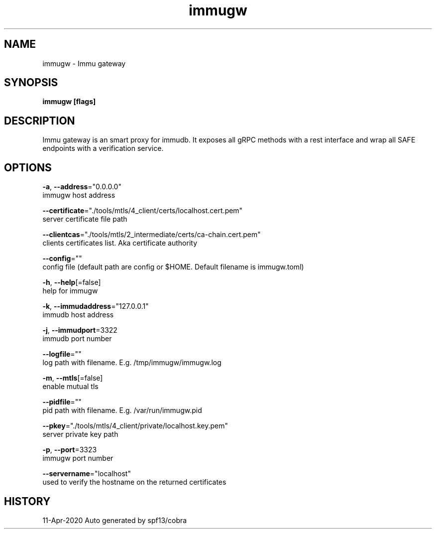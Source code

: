 .TH "immugw" "1" "Apr 2020" "Auto generated by spf13/cobra" ""
.nh
.ad l


.SH NAME
.PP
immugw \- Immu gateway


.SH SYNOPSIS
.PP
\fBimmugw [flags]\fP


.SH DESCRIPTION
.PP
Immu gateway is an smart proxy for immudb. It exposes all gRPC methods with a rest interface and wrap all SAFE endpoints with a verification service.


.SH OPTIONS
.PP
\fB\-a\fP, \fB\-\-address\fP="0.0.0.0"
    immugw host address

.PP
\fB\-\-certificate\fP="./tools/mtls/4\_client/certs/localhost.cert.pem"
    server certificate file path

.PP
\fB\-\-clientcas\fP="./tools/mtls/2\_intermediate/certs/ca\-chain.cert.pem"
    clients certificates list. Aka certificate authority

.PP
\fB\-\-config\fP=""
    config file (default path are config or $HOME. Default filename is immugw.toml)

.PP
\fB\-h\fP, \fB\-\-help\fP[=false]
    help for immugw

.PP
\fB\-k\fP, \fB\-\-immudaddress\fP="127.0.0.1"
    immudb host address

.PP
\fB\-j\fP, \fB\-\-immudport\fP=3322
    immudb port number

.PP
\fB\-\-logfile\fP=""
    log path with filename. E.g. /tmp/immugw/immugw.log

.PP
\fB\-m\fP, \fB\-\-mtls\fP[=false]
    enable mutual tls

.PP
\fB\-\-pidfile\fP=""
    pid path with filename. E.g. /var/run/immugw.pid

.PP
\fB\-\-pkey\fP="./tools/mtls/4\_client/private/localhost.key.pem"
    server private key path

.PP
\fB\-p\fP, \fB\-\-port\fP=3323
    immugw port number

.PP
\fB\-\-servername\fP="localhost"
    used to verify the hostname on the returned certificates


.SH HISTORY
.PP
11\-Apr\-2020 Auto generated by spf13/cobra
